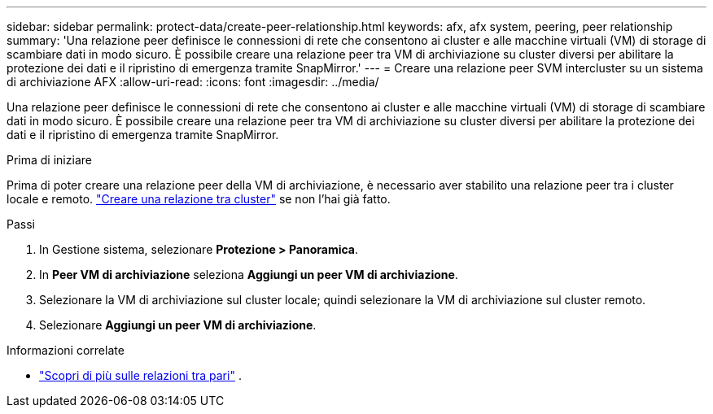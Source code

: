 ---
sidebar: sidebar 
permalink: protect-data/create-peer-relationship.html 
keywords: afx, afx system, peering, peer relationship 
summary: 'Una relazione peer definisce le connessioni di rete che consentono ai cluster e alle macchine virtuali (VM) di storage di scambiare dati in modo sicuro. È possibile creare una relazione peer tra VM di archiviazione su cluster diversi per abilitare la protezione dei dati e il ripristino di emergenza tramite SnapMirror.' 
---
= Creare una relazione peer SVM intercluster su un sistema di archiviazione AFX
:allow-uri-read: 
:icons: font
:imagesdir: ../media/


[role="lead"]
Una relazione peer definisce le connessioni di rete che consentono ai cluster e alle macchine virtuali (VM) di storage di scambiare dati in modo sicuro. È possibile creare una relazione peer tra VM di archiviazione su cluster diversi per abilitare la protezione dei dati e il ripristino di emergenza tramite SnapMirror.

.Prima di iniziare
Prima di poter creare una relazione peer della VM di archiviazione, è necessario aver stabilito una relazione peer tra i cluster locale e remoto. link:snapshot-replication.html#step-1-create-a-cluster-peer-relationship["Creare una relazione tra cluster"] se non l'hai già fatto.

.Passi
. In Gestione sistema, selezionare *Protezione > Panoramica*.
. In *Peer VM di archiviazione* seleziona *Aggiungi un peer VM di archiviazione*.
. Selezionare la VM di archiviazione sul cluster locale; quindi selezionare la VM di archiviazione sul cluster remoto.
. Selezionare *Aggiungi un peer VM di archiviazione*.


.Informazioni correlate
* https://docs.netapp.com/us-en/ontap/peering/peering-basics-concept.html["Scopri di più sulle relazioni tra pari"^] .

